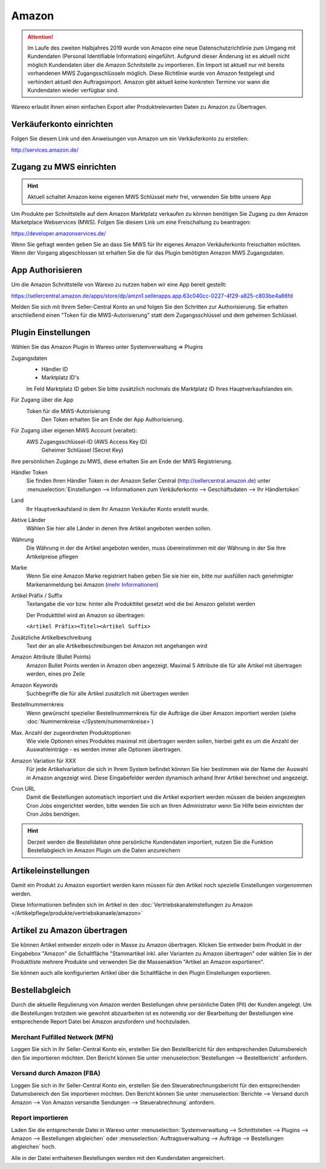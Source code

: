 Amazon
######

.. Attention:: Im Laufe des zweiten Halbjahres 2019 wurde von Amazon eine neue Datenschutzrichtlinie zum Umgang mit
    Kundendaten (Personal Identifiable Information) eingeführt. Aufgrund dieser Änderung ist es aktuell nicht
    möglich Kundendaten über die Amazon Schnitstelle zu importieren. Ein Import ist aktuell nur mit bereits vorhandenen
    MWS Zugangsschlüsseln möglich. Diese Richtlinie wurde von Amazon festgelegt und verhindert aktuell den Auftragsimport.
    Amazon gibt aktuell keine konkreten Termine vor wann die Kundendaten wieder verfügbar sind.

Warexo erlaubt Ihnen einen einfachen Export aller Produktrelevanten Daten zu Amazon zu Übertragen.

Verkäuferkonto einrichten
~~~~~~~~~~~~~~~~~~~~~~~~~

Folgen Sie diesem Link und den Anweisungen von Amazon um ein Verkäuferkonto zu erstellen:

`http://services.amazon.de/ <http://services.amazon.de>`__

Zugang zu MWS einrichten
~~~~~~~~~~~~~~~~~~~~~~~~~~~~~~~~~~~~

.. Hint:: Aktuell schaltet Amazon keine eigenen MWS Schlüssel mehr frei, verwenden Sie bitte unsere App

.. raw:: html

    <strike>

Um Produkte per Schnittstelle auf dem Amazon Marktplatz verkaufen zu können benötigen Sie Zugang zu den Amazon Marketplace Webservices (MWS). Folgen Sie diesem Link um eine Freischaltung zu beantragen:

https://developer.amazonservices.de/

Wenn Sie gefragt werden geben Sie an dass Sie MWS für Ihr eigenes Amazon Verkäuferkonto freischalten möchten. Wenn der Vorgang abgeschlossen ist erhalten Sie die für das Plugin benötigten Amazon MWS Zugangsdaten.

.. raw:: html

    </strike>

App Authorisieren
~~~~~~~~~~~~~~~~~

Um die Amazon Schnittstelle von Warexo zu nutzen haben wir eine App bereit gestellt:

https://sellercentral.amazon.de/apps/store/dp/amzn1.sellerapps.app.63c040cc-0227-4f29-a825-c803be4a86fd

Melden Sie sich mit Ihrem Seller-Central Konto an und folgen Sie den Schritten zur Authorisierung.
Sie erhalten anschließend einen "Token für die MWS-Autorisierung" statt dem Zugangsschlüssel und dem geheimen Schlüssel.

Plugin Einstellungen
~~~~~~~~~~~~~~~~~~~~

Wählen Sie das Amazon Plugin in Warexo unter Systemverwaltung => Plugins

Zugangsdaten
    -  Händler ID
    -  Marktplatz ID's

    Im Feld Marktplatz ID geben Sie bitte zusätzlich nochmals die Marktplatz ID Ihres Hauptverkaufslandes ein.

Für Zugang über die App
    Token für die MWS-Autorisierung
        Den Token erhalten Sie am Ende der App Authorisierung.

Für Zugang über eigenen MWS Account (veraltet):
    AWS Zugangsschlüssel-ID (AWS Access Key ID)
        Geheimer Schlüssel (Secret Key)

Ihre persönlichen Zugänge zu MWS, diese erhalten Sie am Ende der MWS Registrierung.

Händler Token
    Sie finden Ihren Händler Token in der Amazon Seller Central (http://sellercentral.amazon.de) unter
    :menuselection:`Einstellungen --> Informationen zum Verkäuferkonto --> Geschäftsdaten --> Ihr Händlertoken`

Land
    Ihr Hauptverkaufsland in dem Ihr Amazon Verkäufer Konto erstellt wurde.

Aktive Länder
    Wählen Sie hier alle Länder in denen Ihre Artikel angeboten werden sollen.

Währung
    Die Währung in der die Artikel angeboten werden, muss übereinstimmen mit der Währung in der Sie Ihre Artikelpreise pflegen

Marke
    Wenn Sie eine Amazon Marke registriert haben geben Sie sie hier ein, bitte nur ausfüllen nach genehmigter
    Markenanmeldung bei Amazon (`mehr Informationen <https://www.google.de/url?sa=t&rct=j&q=&esrc=s&source=web&cd=1&cad=rja&uact=8&ved=0ahUKEwiRwrDDqtvKAhWDhA8KHd_xDxgQFggfMAA&url=https%3A%2F%2Fsellercentral-europe.amazon.com%2Fgp%2Fhelp%2Fhelp.html%2Fref%3Dag_200955930_cont_69022%3Fie%3DUTF8%26itemID%3D200955930%26language%3Dde_DE&usg=AFQjCNFWltCvjwnIWB4g8duge_NVO8685A&sig2=9asMf5ZG69ofXSqNis9ofw>`__)

Artikel Präfix / Suffix
    Textangabe die vor bzw. hinter alle Produkttitel gesetzt wird die bei Amazon gelistet werden

    Der Produkttitel wird an Amazon so übertragen:

    ``<Artikel Präfix><Titel><Artikel Suffix>``

Zusätzliche Artikelbeschreibung
    Text der an alle Artikelbeschreibungen bei Amazon mit angehangen wird

Amazon Attribute (Bullet Points)
    Amazon Bullet Points werden in Amazon oben angezeigt. Maximal 5 Attribute die für alle Artikel mit übertragen werden, eines pro Zeile

Amazon Keywords
    Suchbegriffe die für alle Artikel zusätzlich mit übertragen werden

Bestellnummernkreis
    Wenn gewünscht spezieller Bestellnummernkreis für die Aufträge die über Amazon importiert werden (siehe :doc:`Nummernkreise </System/nummernkreise>`)

Max. Anzahl der zugeordneten Produktoptionen
    Wie viele Optionen eines Produktes maximal mit übertragen werden sollen, hierbei geht es um die Anzahl der Auswahleinträge - es werden immer alle Optionen übertragen.

Amazon Variation für XXX
    Für jede Artikelvariation die sich in Ihrem System befindet können Sie hier bestimmen wie der Name der Auswahl in Amazon angezeigt wird. Diese Eingabefelder werden dynamisch anhand Ihrer Artikel berechnet und angezeigt.

Cron URL
    Damit die Bestellungen automatisch importiert und die Artikel exportiert werden müssen die beiden angezeigten Cron Jobs eingerichtet werden, bitte wenden Sie sich an Ihren Administrator wenn Sie Hilfe beim einrichten der Cron Jobs benötigen.

.. Hint:: Derzeit werden die Bestelldaten ohne persönliche Kundendaten importiert, nutzen Sie die Funktion Bestellabgleich
    im Amazon Plugin um die Daten anzureichern

Artikeleinstellungen
~~~~~~~~~~~~~~~~~~~~

Damit ein Produkt zu Amazon exportiert werden kann müssen für den Artikel noch spezielle Einstellungen vorgenommen werden.

Diese Informationen befinden sich im Artikel in den :doc:`Vertriebskanaleinstellungen zu Amazon </Artikelpflege/produkte/vertriebskanaele/amazon>`

Artikel zu Amazon übertragen
~~~~~~~~~~~~~~~~~~~~~~~~~~~~

Sie können Artikel entweder einzeln oder in Masse zu Amazon übertragen.
Klicken Sie entweder beim Produkt in der Eingabebox "Amazon" die Schaltfläche "Stammartikel inkl. aller Varianten zu Amazon übertragen"
oder wählen Sie in der Produktliste mehrere Produkte und verwenden Sie die Massenaktion "Artikel an Amazon exportieren".

Sie können auch alle konfigurierten Artikel über die Schaltfläche in den Plugin Einstellungen exportieren.

Bestellabgleich
~~~~~~~~~~~~~~~~

Durch die aktuelle Regulierung von Amazon werden Bestellungen ohne persönliche Daten (PII) der Kunden angelegt.
Um die Bestellungen trotzdem wie gewohnt abzuarbeiten ist es notwendig vor der Bearbeitung der Bestellungen eine
entsprechende Report Datei bei Amazon anzufordern und hochzuladen.

Merchant Fulfilled Network (MFN)
-------------------------------------

Loggen Sie sich in Ihr Seller-Central Konto ein, erstellen Sie den Bestellbericht für den entsprechenden Datumsbereich
den Sie importieren möchten. Den Bericht können Sie unter :menuselection:`Bestellungen --> Bestellbericht` anfordern.

Versand durch Amazon (FBA)
-------------------------------------

Loggen Sie sich in Ihr Seller-Central Konto ein, erstellen Sie den Steuerabrechnungsbericht für den entsprechenden Datumsbereich
den Sie importieren möchten. Den Bericht können Sie unter
:menuselection:`Berichte --> Versand durch Amazon --> Von Amazon versandte Sendungen --> Steuerabrechnung` anfordern.

Report importieren
-------------------------------------

Laden Sie die entsprechende Datei in Warexo unter
:menuselection:`Systemverwaltung --> Schnittstellen --> Plugins --> Amazon --> Bestellungen abgleichen` oder
:menuselection:`Auftragsverwaltung --> Aufträge --> Bestellungen abgleichen` hoch.

Alle in der Datei enthaltenen Bestellungen werden mit den Kundendaten angereichert.